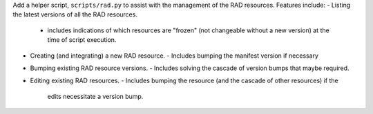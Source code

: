 Add a helper script, ``scripts/rad.py`` to assist with the management of the RAD resources.
Features include:
- Listing the latest versions of all the RAD resources.
  - includes indications of which resources are "frozen" (not changeable without
    a new version) at the time of script execution.
- Creating (and integrating) a new RAD resource.
  - Includes bumping the manifest version if necessary
- Bumping existing RAD resource versions.
  - Includes solving the cascade of version bumps that maybe required.
- Editing existing RAD resources.
  - Includes bumping the resource (and the cascade of other resources) if the
    edits necessitate a version bump.
